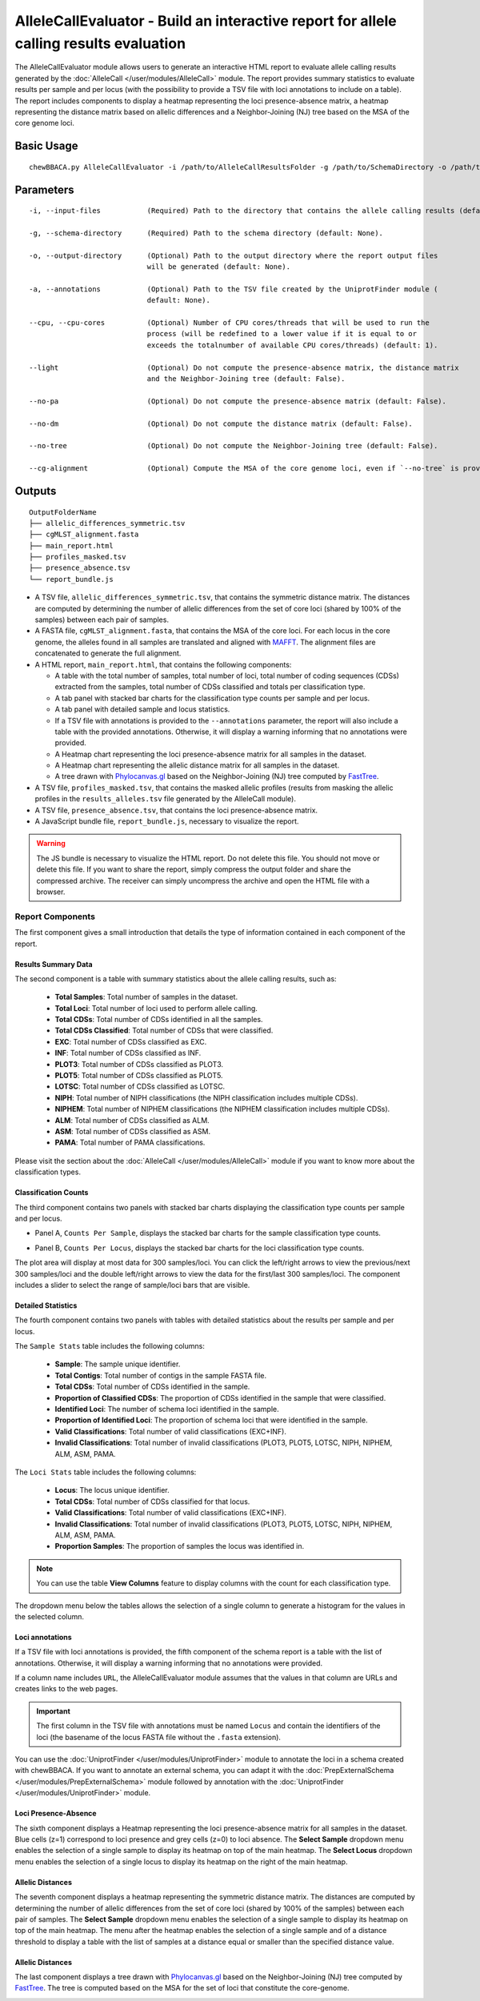 AlleleCallEvaluator - Build an interactive report for allele calling results evaluation
=======================================================================================

The AlleleCallEvaluator module allows users to generate an interactive HTML report to evaluate
allele calling results generated by the :doc:`AlleleCall </user/modules/AlleleCall>` module. The
report provides summary statistics to evaluate results per sample and per locus (with the possibility
to provide a TSV file with loci annotations to include on a table). The report includes components
to display a heatmap representing the loci presence-absence matrix, a heatmap representing the
distance matrix based on allelic differences and a Neighbor-Joining (NJ) tree based on the MSA of
the core genome loci.

Basic Usage
:::::::::::

::

	chewBBACA.py AlleleCallEvaluator -i /path/to/AlleleCallResultsFolder -g /path/to/SchemaDirectory -o /path/to/OutputFolderName --cpu 4

Parameters
::::::::::

::

    -i, --input-files           (Required) Path to the directory that contains the allele calling results (default: None).

    -g, --schema-directory      (Required) Path to the schema directory (default: None).

    -o, --output-directory      (Optional) Path to the output directory where the report output files
                                will be generated (default: None).

    -a, --annotations           (Optional) Path to the TSV file created by the UniprotFinder module (
                                default: None).

    --cpu, --cpu-cores          (Optional) Number of CPU cores/threads that will be used to run the
                                process (will be redefined to a lower value if it is equal to or
                                exceeds the totalnumber of available CPU cores/threads) (default: 1).

    --light                     (Optional) Do not compute the presence-absence matrix, the distance matrix
                                and the Neighbor-Joining tree (default: False).

    --no-pa                     (Optional) Do not compute the presence-absence matrix (default: False).

    --no-dm                     (Optional) Do not compute the distance matrix (default: False).

    --no-tree                   (Optional) Do not compute the Neighbor-Joining tree (default: False).

    --cg-alignment              (Optional) Compute the MSA of the core genome loci, even if `--no-tree` is provided (default: False).

Outputs
:::::::

::

   OutputFolderName
   ├── allelic_differences_symmetric.tsv
   ├── cgMLST_alignment.fasta
   ├── main_report.html
   ├── profiles_masked.tsv
   ├── presence_absence.tsv
   └── report_bundle.js

- A TSV file, ``allelic_differences_symmetric.tsv``, that contains the symmetric distance matrix. The distances are computed
  by determining the number of allelic differences from the set of core loci (shared by 100% of the samples) between each
  pair of samples.

- A FASTA file, ``cgMLST_alignment.fasta``, that contains the MSA of the core loci. For each locus in the core genome, the
  alleles found in all samples are translated and aligned with `MAFFT <https://mafft.cbrc.jp/alignment/software/>`_. The
  alignment files are concatenated to generate the full alignment.

- A HTML report, ``main_report.html``, that contains the following components:

  - A table with the total number of samples, total number of loci, total number of coding sequences (CDSs) extracted from the samples, total number of CDSs classified and totals per classification type.
  - A tab panel with stacked bar charts for the classification type counts per sample and per locus.
  - A tab panel with detailed sample and locus statistics.
  - If a TSV file with annotations is provided to the ``--annotations`` parameter, the report
    will also include a table with the provided annotations. Otherwise, it will display a warning informing that
    no annotations were provided.
  - A Heatmap chart representing the loci presence-absence matrix for all samples in the dataset.
  - A Heatmap chart representing the allelic distance matrix for all samples in the dataset.
  - A tree drawn with `Phylocanvas.gl <https://www.npmjs.com/package/@phylocanvas/phylocanvas.gl>`_ based on the Neighbor-Joining (NJ) tree computed by `FastTree <http://www.microbesonline.org/fasttree/>`_.

- A TSV file, ``profiles_masked.tsv``, that contains the masked allelic profiles (results from masking the allelic profiles in the ``results_alleles.tsv`` file generated by the AlleleCall module).

- A TSV file, ``presence_absence.tsv``, that contains the loci presence-absence matrix.

- A JavaScript bundle file, ``report_bundle.js``, necessary to visualize the report.

.. warning::
  The JS bundle is necessary to visualize the HTML report. Do not delete this file. You should
  not move or delete this file. If you want to share the report, simply
  compress the output folder and share the compressed archive. The receiver can simply uncompress
  the archive and open the HTML file with a browser.

Report Components
-----------------

The first component gives a small introduction that details the type of information contained in
each component of the report.

.. image:: /_static/images/allelecall_report_description.png
   :width: 1400px
   :align: center

Results Summary Data
....................

The second component is a table with summary statistics about the allele calling results, such as:

  - **Total Samples**: Total number of samples in the dataset.
  - **Total Loci**: Total number of loci used to perform allele calling.
  - **Total CDSs**: Total number of CDSs identified in all the samples.
  - **Total CDSs Classified**: Total number of CDSs that were classified.
  - **EXC**: Total number of CDSs classified as EXC.
  - **INF**: Total number of CDSs classified as INF.
  - **PLOT3**: Total number of CDSs classified as PLOT3.
  - **PLOT5**: Total number of CDSs classified as PLOT5.
  - **LOTSC**: Total number of CDSs classified as LOTSC.
  - **NIPH**: Total number of NIPH classifications (the NIPH classification includes multiple CDSs).
  - **NIPHEM**: Total number of NIPHEM classifications (the NIPHEM classification includes multiple CDSs).
  - **ALM**: Total number of CDSs classified as ALM.
  - **ASM**: Total number of CDSs classified as ASM.
  - **PAMA**: Total number of PAMA classifications.

.. image:: /_static/images/allelecall_report_summary.png
   :width: 1400px
   :align: center

Please visit the section about the :doc:`AlleleCall </user/modules/AlleleCall>` module if you want to know
more about the classification types.

Classification Counts
.....................

The third component contains two panels with stacked bar charts displaying the classification type counts
per sample and per locus.

- Panel A, ``Counts Per Sample``, displays the stacked bar charts for the sample classification type counts.

.. image:: /_static/images/allelecall_report_sample_counts.png
   :width: 1400px
   :align: center

- Panel B, ``Counts Per Locus``, displays the stacked bar charts for the loci classification type counts.

.. image:: /_static/images/allelecall_report_loci_counts.png
   :width: 1400px
   :align: center

The plot area will display at most data for 300 samples/loci. You can click the left/right arrows to view the
previous/next 300 samples/loci and the double left/right arrows to view the data for the first/last 300 samples/loci.
The component includes a slider to select the range of sample/loci bars that are visible.

Detailed Statistics
...................

The fourth component contains two panels with tables with detailed statistics about the results per sample and per locus.

The ``Sample Stats`` table includes the following columns:
  
  - **Sample**: The sample unique identifier.
  - **Total Contigs**: Total number of contigs in the sample FASTA file.
  - **Total CDSs**: Total number of CDSs identified in the sample.
  - **Proportion of Classified CDSs**: The proportion of CDSs identified in the sample that were classified.
  - **Identified Loci**: The number of schema loci identified in the sample.
  - **Proportion of Identified Loci**: The proportion of schema loci that were identified in the sample.
  - **Valid Classifications**: Total number of valid classifications (EXC+INF).
  - **Invalid Classifications**: Total number of invalid classifications (PLOT3, PLOT5, LOTSC, NIPH, NIPHEM,
    ALM, ASM, PAMA.

The ``Loci Stats`` table includes the following columns:

  - **Locus**: The locus unique identifier.
  - **Total CDSs**: Total number of CDSs classified for that locus.
  - **Valid Classifications**: Total number of valid classifications (EXC+INF).
  - **Invalid Classifications**: Total number of invalid classifications (PLOT3, PLOT5, LOTSC, NIPH, NIPHEM,
    ALM, ASM, PAMA.
  - **Proportion Samples**: The proportion of samples the locus was identified in.

.. note::
   You can use the table **View Columns** feature to display columns with the count for each classification type.

The dropdown menu below the tables allows the selection of a single column to generate a histogram for the values in
the selected column.

.. image:: /_static/images/allelecall_report_detailed_stats.png
   :width: 1400px
   :align: center

Loci annotations
................

If a TSV file with loci annotations is provided, the fifth component of the schema report is a table
with the list of annotations. Otherwise, it will display a warning informing that no annotations
were provided.

.. image:: /_static/images/allelecall_report_annotations.png
   :width: 1400px
   :align: center

If a column name includes ``URL``, the AlleleCallEvaluator module assumes that the values in that column
are URLs and creates links to the web pages.

.. important::
  The first column in the TSV file with annotations must be named ``Locus`` and contain the identifiers
  of the loci (the basename of the locus FASTA file without the ``.fasta`` extension).

You can use the :doc:`UniprotFinder </user/modules/UniprotFinder>` module to annotate the loci in a schema
created with chewBBACA. If you want to annotate an external schema, you can adapt it with the
:doc:`PrepExternalSchema </user/modules/PrepExternalSchema>` module followed by annotation with the
:doc:`UniprotFinder </user/modules/UniprotFinder>` module.

Loci Presence-Absence
.....................

The sixth component displays a Heatmap representing the loci presence-absence matrix for all samples in the
dataset. Blue cells (z=1) correspond to loci presence and grey cells (z=0) to loci absence. The **Select Sample**
dropdown menu enables the selection of a single sample to display its heatmap on top of the main heatmap. The
**Select Locus** dropdown menu enables the selection of a single locus to display its heatmap on the right of
the main heatmap.

.. image:: /_static/images/allelecall_report_pa_heatmap.png
   :width: 1400px
   :align: center

Allelic Distances
.................

The seventh component displays a heatmap representing the symmetric distance matrix. The distances are computed
by determining the number of allelic differences from the set of core loci (shared by 100% of the samples) between each
pair of samples. The **Select Sample** dropdown menu enables the selection of a single sample to display
its heatmap on top of the main heatmap. The menu after the heatmap enables the selection of a single sample and of
a distance threshold to display a table with the list of samples at a distance equal or smaller than the specified
distance value.

.. image:: /_static/images/allelecall_report_dm_heatmap.png
   :width: 1400px
   :align: center

Allelic Distances
.................

The last component displays a tree drawn with `Phylocanvas.gl <https://www.npmjs.com/package/@phylocanvas/phylocanvas.gl>`_
based on the Neighbor-Joining (NJ) tree computed by `FastTree <http://www.microbesonline.org/fasttree/>`_. The tree is computed based on the MSA for the set of loci
that constitute the core-genome.

.. image:: /_static/images/allelecall_report_cgMLST_tree.png
   :width: 1400px
   :align: center
